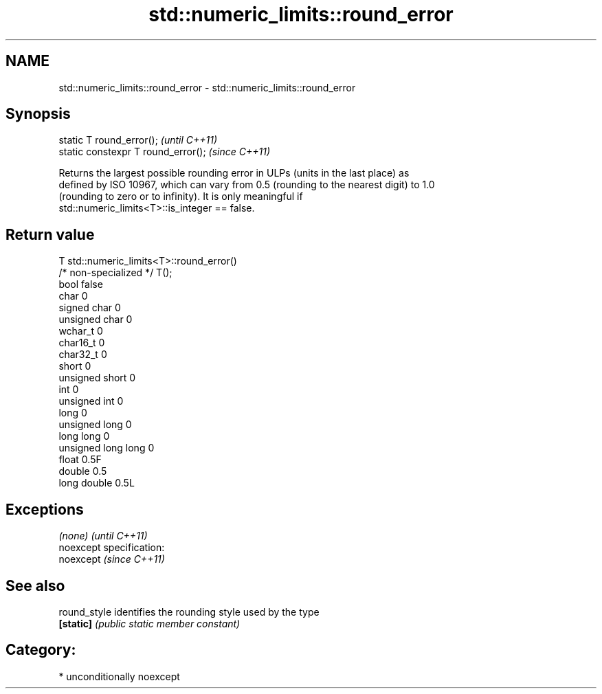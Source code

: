 .TH std::numeric_limits::round_error 3 "Nov 25 2015" "2.1 | http://cppreference.com" "C++ Standard Libary"
.SH NAME
std::numeric_limits::round_error \- std::numeric_limits::round_error

.SH Synopsis
   static T round_error();            \fI(until C++11)\fP
   static constexpr T round_error();  \fI(since C++11)\fP

   Returns the largest possible rounding error in ULPs (units in the last place) as
   defined by ISO 10967, which can vary from 0.5 (rounding to the nearest digit) to 1.0
   (rounding to zero or to infinity). It is only meaningful if
   std::numeric_limits<T>::is_integer == false.

.SH Return value

   T                     std::numeric_limits<T>::round_error()
   /* non-specialized */ T();
   bool                  false
   char                  0
   signed char           0
   unsigned char         0
   wchar_t               0
   char16_t              0
   char32_t              0
   short                 0
   unsigned short        0
   int                   0
   unsigned int          0
   long                  0
   unsigned long         0
   long long             0
   unsigned long long    0
   float                 0.5F
   double                0.5
   long double           0.5L

.SH Exceptions

   \fI(none)\fP                    \fI(until C++11)\fP
   noexcept specification:  
   noexcept                  \fI(since C++11)\fP
     

.SH See also

   round_style identifies the rounding style used by the type
   \fB[static]\fP    \fI(public static member constant)\fP 

.SH Category:

     * unconditionally noexcept
